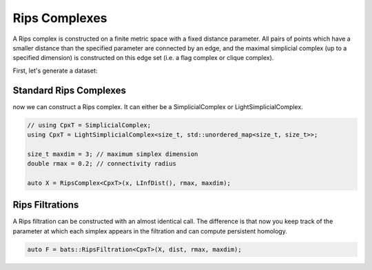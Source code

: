 Rips Complexes
==============

A Rips complex is constructed on a finite metric space with
a fixed distance parameter.  All pairs of points which have a smaller
distance than the specified parameter are connected by an edge, and the
maximal simplicial complex (up to a specified dimension) is constructed
on this edge set (i.e. a flag complex or clique complex).

First, let's generate a dataset:

.. code-block: cpp

   // in header
   using namespace bats;

   size_t d = 2; // dimension of Euclidean Space
   size_t n = 350; // size of point cloud
   DataSet<double> x = = sample_cube<double>(d, n, 0); // seed with 0

Standard Rips Complexes
-----------------------

now we can construct a Rips complex.  It can either be a SimplicialComplex
or LightSimplicialComplex.

.. code-block:: cpp

   // using CpxT = SimplicialComplex;
   using CpxT = LightSimplicialComplex<size_t, std::unordered_map<size_t, size_t>>;

   size_t maxdim = 3; // maximum simplex dimension
   double rmax = 0.2; // connectivity radius

   auto X = RipsComplex<CpxT>(x, LInfDist(), rmax, maxdim);

Rips Filtrations
----------------

A Rips filtration can be constructed with an almost identical call.  The difference
is that now you keep track of the parameter at which each simplex appears in the filtration
and can compute persistent homology.

.. code-block:: cpp

   auto F = bats::RipsFiltration<CpxT>(X, dist, rmax, maxdim);
